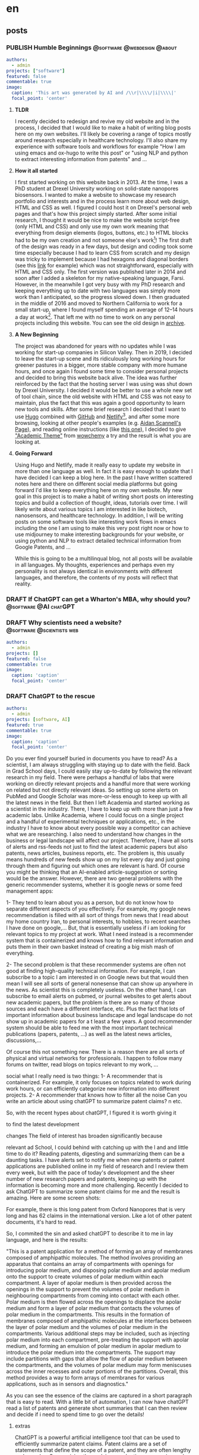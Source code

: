 #+OPTIONS: author: nil
#+HUGO_BASE_DIR: ../
#+HUGO_SECTION: ./
#+HUGO_WEIGHT: auto
#+HUGO_AUTO_SET_lastMod: t
#+hugo_front_matter_format: yaml

* en
:PROPERTIES:
:EXPORT_HUGO_SECTION_FRAG: en
:END:
** posts
:PROPERTIES:
:EXPORT_HUGO_SECTION_FRAG: post
:END:
*** PUBLISH Humble Beginnings                  :@software:@webdesign:@about:
CLOSED: [2023-02-09 Thu 11:49]
:PROPERTIES:
:EXPORT_HUGO_DRAFT: false
:EXPORT_HUGO_SECTION_FRAG: humble_beginnings
:EXPORT_FILE_NAME: index
:TITLE: Humble Beginnings
:EXPORT_HUGO_CUSTOM_FRONT_MATTER: :subtitle About this Website and Blog
:EXPORT_HUGO_CUSTOM_FRONT_MATTER+: :summary The totally necessary "about this blog..." post to introduce this website and blog
:END:

#+begin_src yaml :front_matter_extra t
authors:
  - admin
projects: ["software"]
featured: false
commentable: true
image:
  caption: 'This art was generated by AI and /\\r|\\\\/|i|\\\\|'
  focal_point: 'center'
#+end_src
**** *TLDR*
I recently decided to redesign and revive my old website and in the process, I decided that I would like to make a habit of writing blog posts here on my own websites. I'll likely be covering a range of topics mostly around research especially in healthcare technology. I'll also share my experience with software tools and workflows for example "How I am using emacs and ox-hugo to write this post" or "using NLP and python to extract interesting information from patents" and ...

**** *How it all started*
I first started working on this website back in 2013. At the time, I was a PhD student at Drexel University working on solid-state nanopores biosensors. I wanted to make a website to showcase my research portfolio and interests and in the process learn more about web design, HTML and CSS as well. I figured I could host it on Drexel's personal web pages and that's how this project simply started. After some initial research, I thought it would be nice to make the website script-free (only HTML and CSS) and only use my own work meaning that everything from design elements (logos, buttons, etc.) to HTML blocks had to be my own creation and not someone else's work[fn:mywork]! The first draft of the design was ready in a few days, but design and coding took some time especially because I had to learn CSS from scratch and my design was tricky to implement because I had hexagons and diagonal borders (see this [[https://archive.armindarvish.com/research.html][link]] for example) which was not straightforward, especially with HTML and CSS only. The first version was published later in 2014 and soon after I added a skeleton for my native-speaking language, Farsi. However, in the meanwhile I got very busy with my PhD research and keeping everything up to date with two languages was simply more work than I anticipated, so the progress slowed down. I then graduated in the middle of 2016 and moved to Northern California to work for a small start-up, where I found myself spending an average of 12–14 hours a day at work[fn:longwork]. That left me with no time to work on any personal projects including this website. You can see the old design in [[https://archive.armindarvish.com/][archive]].

**** *A New Beginning*
The project was abandoned for years with no updates while I was working for start-up companies in Silicon Valley. Then in 2019, I decided to leave the start-up scene and its ridiculously long working hours for greener pastures in a bigger, more stable company with more humane hours, and once again I found some time to consider personal projects and decided to bring this website back alive. The idea was further reinforced by the fact that the hosting server I was using was shut down by Drexel University. I decided it would be better to use a whole new set of tool chain, since the old website with HTML and CSS was not easy to maintain, plus the fact that this was again a good opportunity to learn new tools and skills. After some brief research I decided that I want to use [[https://gohugo.io/][Hugo]] combined with [[https://www.github.com/][GitHub]] and [[https://www.netlify.com/][Netlify]][fn:Netlify], and after some more browsing, looking at other people's examples (e.g. [[https://www.aidanscannell.com/][Aidan Scannell's Page]]), and reading online instructions (like [[https://www.dsquintana.blog/create-an-academic-website-free-easy-2020/][this one]]), I decided to give [[https://academic-demo.netlify.app/]["Academic Theme"]] from [[https://wowchemy.com/][wowchemy]] a try and the result is what you are looking at.

**** *Going Forward*
CLOSED: [2023-02-09 Thu 11:47]
:PROPERTIES:
:EXPORT_HUGO_DRAFT: false
:END:
Using Hugo and Netlify, made it really easy to update my website in more than one language as well. In fact it is easy enough to update that I have decided I can keep a blog here. In the past I have written scattered notes here and there on different social media platforms but going forward I'd like to keep everything here on my own website. My new goal in this project is to make a habit of writing short posts on interesting topics and build a collection of thought, ideas, tutorials over time. I will likely write about various topics I am interested in like biotech, nanosensors, and healthcare technology.  In addition, I will be writing posts on some software tools like interesting work flows in emacs including the one I am using to make this very post right now or how to use midjourney to make interesting backgrounds for your website, or using python and NLP to extract detailed technical information from Google Patents, and ...

While this is going to be a multilinqual blog, not all posts will be available in all languages.  My thoughts, experiences and perhaps even my personality is not always identical in environments with different languages, and therefore, the contents of my posts will reflect that reality. 


*** DRAFT If ChatGPT can get a Wharton's MBA, why should you? :@software:@AI:chatGPT: 
:PROPERTIES:
:EXPORT_HUGO_DRAFT: true
:EXPORT_HUGO_SECTION_FRAG: chatGPT_MBA
:EXPORT_FILE_NAME: index
:TITLE: If ChatGPT can get a Wharton's MBA, why should you?
:EXPORT_HUGO_CUSTOM_FRONT_MATTER: :subtitle 
:EXPORT_HUGO_CUSTOM_FRONT_MATTER+: :summary 
:END:

*** DRAFT Why scientists need a website?            :@software:@scientists:web:
:PROPERTIES:
 :EXPORT_HUGO_DRAFT: true
 :EXPORT_HUGO_SECTION_FRAG: why_scientists_need_a_web
 :EXPORT_FILE_NAME: index
 :TITLE: Why Scientists Need a Website
 :EXPORT_HUGO_CUSTOM_FRONT_MATTER: :subtitle 
 :EXPORT_HUGO_CUSTOM_FRONT_MATTER+: :summary 
:END:

#+begin_src yaml :front_matter_extra t
authors:
  - admin
projects: []
featured: false
commentable: true
image:
  caption: 'caption'
  focal_point: 'center'
#+end_src


*** DRAFT ChatGPT to the rescue
:PROPERTIES:
 :EXPORT_HUGO_DRAFT: true
 :EXPORT_HUGO_SECTION_FRAG: ChatGPT to the rescue
 :EXPORT_FILE_NAME: index
 :TITLE: ChatGPT to the rescue
 :EXPORT_HUGO_CUSTOM_FRONT_MATTER: :subtitle
 :EXPORT_HUGO_CUSTOM_FRONT_MATTER+: :summary 
:END:

#+begin_src yaml :front_matter_extra t
authors:
  - admin
projects: [software, AI]
featured: true
commentable: true
image:
  caption: 'caption'
  focal_point: 'center'
#+end_src

Do you ever find yourself buried in documents you have to read? As a scientist, I am always struggling with staying up to date with the field. Back in Grad School days, I could easily stay up-to-date by following the relevant research in my field. There were perhaps a handful of labs that were working on directly relevant projects and a handful more that were working on related but not directly relevant ideas. So setting up some alerts on PubMed and Google Scholar was more-or-less enough to keep up with all the latest news in the field. But then I left Academia and started working as a scientist in the industry. There, I have to keep up with more than just a few academic labs. Unlike Academia, where I could focus on a single project and a handful of experimental techniques or  applications, etc., in the industry I have to know about every possible way a competitor can achieve what we are researching. I also need to understand how changes in the business or legal landscape will affect our project. Therefore, I have all sorts of alerts and rss-feeds not just to find the latest academic papers but also patents, news articles, business reports, etc. The problem is, this usually means hundreds of new feeds show up on my list every day and just going through them and figuring out which ones are relevant is hard. Of course you might be thinking that an AI-enabled article-suggestion or sorting would be the answer.
However, there are two general problems with the generic recommender systems, whether it is google news or some feed management apps:

1- They tend to learn about you as a person, but do not know how to separate different aspects of you effectively. For example, my google news recommendation is filled with all sort of things from news that I read about my home country Iran, to personal interests, to hobbies, to recent searches I have done on google,... But, that is essentially useless if i am looking for relevant topics to my project at work. What I need instead is a recommender system that is containerized and knows how to find relevant information and puts them  in their own basket instead of creating a big mish mash of everything.

2- The second problem is that these recommender systems are often not good at finding high-quality technical information. For example, I can subscribe to a topic I am interested in on Google news but that would then mean I will see all sorts of general nonesense that can show up anywhere in the news. As scientist this is completely useless. On the other hand, I can subscribe to email alerts on pubmed, or journal websites to get alerts about new academic papers, but the problem is there are so many of those sources and each have a different interface, etc. Plus the fact that lots of important information about business landscape and legal landscape do not show up in academic papers for a t least a few years. A good recommender system should be able to feed me with the most important technical publications (papers, patents, ...) as well as the latest news articles, discussions,...


Of course this not something new. There is a reason there are all sorts of physical and virtual networks for professionals. I happen to follow many forums on twitter, read blogs on topics relevant to my work, ...


social 
what I really need is two things:
1- A recommender that is containerized. For example, it only focuses on topics related to work during work hours, or can efficiently categorize new information into different projects.
2- A recommender that knows how to filter all the noise
Can you write an article about using chatGPT to summarize patent claims?
n etc.

So, with the recent hypes about chatGPT, I figured it is worth giving it 

to find the latest development

changes
The field of interest has broaden significantly because

relevant ad School, I could  behind with catching up with the l and and little time to do it?
Reading patents, digesting and summarizing them can be a daunting tasks. I have alerts set to notify me when new patents or patent applications are published online in my field of research and I review them every week, but with the pace of today's development and the sheer number of new research papers and patents, keeping up with the information is becoming more and more challenging. Recently I decided to ask ChatGPT to summarize some patent claims for me and the result is amazing. Here are some screen shots:

For example, there is this long patent from Oxford Nanopores that is very long and has 62 claims in the international version. Like a lot of other patent documents, it's hard to read.

So, I commited the sin and asked chatGPT to describe it to me in lay language, and here is the results:

"This is a patent application for a method of forming an array of membranes composed of amphipathic molecules. The method involves providing an apparatus that contains an array of compartments with openings for introducing polar medium, and disposing polar medium and apolar medium onto the support to create volumes of polar medium within each compartment. A layer of apolar medium is then provided across the openings in the support to prevent the volumes of polar medium in neighbouring compartments from coming into contact with each other. Polar medium is then flowed across the openings to displace the apolar medium and form a layer of polar medium that contacts the volumes of polar medium in the compartments. This results in the formation of membranes composed of amphipathic molecules at the interfaces between the layer of polar medium and the volumes of polar medium in the compartments. Various additional steps may be included, such as injecting polar medium into each compartment, pre-treating the support with apolar medium, and forming an emulsion of polar medium in apolar medium to introduce the polar medium into the compartments. The support may include partitions with gaps that allow the flow of apolar medium between the compartments, and the volumes of polar medium may form meniscuses across the inner recesses and outer portions of the partitions. Overall, this method provides a way to form arrays of membranes for various applications, such as in sensors and diagnostics."

As you can see the essence of the claims are captured in a short paragraph that is easy to read. With a little bit of automation, I can now have chatGPT read a list of patents and generate short summaries that I can then review and decide if i need to spend time to go over the details!

***** extras
ChatGPT is a powerful artificial intelligence tool that can be used to efficiently summarize patent claims. Patent claims are a set of statements that define the scope of a patent, and they are often lengthy and complex. Summarizing these claims can be time-consuming and tedious, but with the help of ChatGPT, the process can be streamlined and simplified.

The first step in using ChatGPT to summarize patent claims is to input the text into the tool. This can be done by either copying and pasting the text or uploading a file containing the claims. Once the text is inputted into ChatGPT, the tool uses machine learning algorithms to analyze the language and extract the key points of the claims.

One of the benefits of using ChatGPT is that it can summarize the claims in a concise and readable format. This makes it easier for patent examiners or lawyers to understand the scope of the patent and determine its value. Additionally, ChatGPT can identify any ambiguities or inconsistencies in the claims, helping to ensure that they are clear and accurate.

Another advantage of using ChatGPT to summarize patent claims is that it can save time and resources. Traditionally, patent examiners or lawyers would need to manually read through and analyze the claims, which could take hours or even days. With ChatGPT, the process can be completed in a matter of minutes, freeing up valuable time for other tasks.

In conclusion, ChatGPT is a valuable tool for summarizing patent claims. Its ability to extract key points from lengthy and complex texts can save time and resources while ensuring that the claims are clear and accurate. It is a valuable tool for anyone who works with patents, from patent examiners to lawyers and entrepreneurs.


*** POST testing my ai assistant
:PROPERTIES:
 :EXPORT_HUGO_DRAFT: true
 :EXPORT_HUGO_SECTION_FRAG: testing_my_ai_assistant
 :EXPORT_FILE_NAME: index
 :TITLE: testing_my_ai_assistant
 :EXPORT_HUGO_CUSTOM_FRONT_MATTER: :subtitle
 :EXPORT_HUGO_CUSTOM_FRONT_MATTER+: :summary
 :header-args: jupyter-python :session mysession :kernel micromaster :exports both
:END:

#+begin_src yaml :front_matter_extra t
authors:
  - admin
projects: []
featured: false
commentable: true
image:
  caption: 'caption'
  focal_point: 'center'
#+end_src

**** Question
how do I do a rolling window cross-correlation to find common events in two time-series in python?

**** ChatGPT
You can use the =numpy.correlate()= function to perform cross-correlation between the two time series. To implement a rolling window, you can slice the two time series into overlapping segments, then perform the correlation on each segment. Here's an example code:

#+begin_src jupyter-python
import numpy as np
from scipy import signal as sig

def rolling_corr(x, y, window):
    # Calculate the length of the output array
    n = len(x) - window + 1
    # Initialize the output array
    out = np.empty(n)
    # Loop through each rolling window and compute the correlation
    for i in range(n):
        x_win = x[i:i+window]
        y_win = y[i:i+window]
        # out[i] = np.correlate(x_win, y_win, mode='valid')[0]
        out[i] = np.corrcoef(x_win, y_win)[0,1]
    # Return the output array
    return out

#+end_src

#+RESULTS:

In this function, =x= and =y= are the two time series, and window is the size of the rolling =window=. The function returns an array of length =n=, where =n= is the number of rolling =windows=. Each element of the array represents the correlation coefficient between the two time series for a given window.

To find common events, you can define a threshold for the correlation coefficient and identify the segments where the coefficient exceeds the threshold.
**** Question

Can you write some code to plot the time series in the previous code for me to visually see the effect
Assistant:

**** ChatGPt
Sure! Here's some code that generates two example time series and plots them along with the cross-correlation:


#+begin_src jupyter-python :results none :file "./en/post/testing_my_ai_assistant/featured.png"
import matplotlib.pyplot as plt
import mplcyberpunk

# plt.style.use("mywebsite-dark")
plt.style.use("mycyberpunk")

# Generate example time series
t = np.arange(0, 10, 0.1)
x = np.sin(t*2) + np.random.normal(scale=0.1, size=len(t))
# y = np.sin(t*1.1 + 0.5) + np.random.normal(scale=0.1, size=len(t))
y = np.sin(t*4-np.pi/2) + np.random.normal(scale=0.1, size=len(t))
# y = -x
x_n= (x - np.mean(x))/(np.std(x))
y_n= (y - np.mean(y))/(np.std(y))
# Calculate rolling cross-correlation with window size 50
corr = rolling_corr(x_n, y_n, 50)

sel = np.where(corr<-0.1)
# Plot time series and cross-correlation
fig, ax = plt.subplots(ncols=2, figsize=(12,4))
ax[0].plot(t, x, label='x')
ax[0].plot(t, y, label='y')
ax[0].set_xlabel('Time')
ax[0].set_ylabel('Value')
ax[0].legend()

ax[1].plot(t[:len(corr)], corr)
ax[1].plot(t[sel], corr[sel], "ro")
ax[1].set_xlabel('Time lag')
ax[1].set_ylabel('Cross-correlation')
ax[1].axhline(0.5, color='red', linestyle='--')
ax[1].axhline(-0.5, color='red', linestyle='--')

plt.show()

#+end_src
[[file:featured.png]]

Here, we generate two time series with a similar waveform but slightly different frequencies, and add some random noise to each of them. We then calculate the rolling cross-correlation using a window size of 50, and plot the two time series and the cross-correlation side-by-side. The dashed red lines show the threshold for the correlation coefficient.

You can modify the example code to use your own time series data and parameters.

* fa
:PROPERTIES:
:EXPORT_LANGUAGE: Farsi
:EXPORT_HUGO_SECTION_FRAG: fa
:END:

** posts
:PROPERTIES:
:EXPORT_HUGO_SECTION_FRAG: post
:END:

*** PUBLISH شروعی ساده
CLOSED: [2023-02-09 Thu 12:01]
:PROPERTIES:
:EXPORT_HUGO_DRAFT: false
:EXPORT_HUGO_SECTION_FRAG: humble_beginnings
:EXPORT_FILE_NAME: index
:TITLE: شروعی ساده
:EXPORT_HUGO_CUSTOM_FRONT_MATTER: :subtitle در مورد وبسایت و وبلاگ 
:EXPORT_HUGO_CUSTOM_FRONT_MATTER+: :summary «معرفی وبسایت»
:END:
#+begin_src yaml :front_matter_extra t
authors:
  - admin
projects: []
featured: false
commentable: true
image:
  caption: 'This is an art made by midjourney AI and Armin'
  focal_point: 'center'
categories: ["نرم افزار", "طراحی وب", "درباره"]
#+end_src

**** *در چند جمله*
من اخیراً تصمیم گرفتم وبسایت قدیمی خود را بازطراحی و احیا کنم و در ادامه تصمیم گرفتم که از این پس نوشته های پراکنده خود را به صورت پست های وبلاگی در همین وبسایت منتشر کنم. به احتمال زیاد موضوعات پستها طیف متنوعی خواهند داشت اما سعی میکنم بیشتر به حوزه تخصص خودم به ویژه تکنولوژی سلامت بپردازم. همچنین دوست دارم تجربیات خودم را در استفاده از ابزارهای نرم افزاری به اشتراک بگذارم، به عنوان مثال پستهایی مثل "چگونه از emacs و ox-hugo برای نوشتن وبلاگ استفاده کنیم" یا "استفاده از NLP و python برای استخراج اطلاعات فنی از گوگل پتنت" و ...

****  *چطور همه چی شروع شد*

من برای اولین بار در سال ۱۳۹۱ شروع به طراحی این وب سایت کردم. در آن زمان، من در دانشگاه درکسل در آمریکا دانشجوی دکترا بودم و در حوزه نانوحفره های مصنوعی به عنوان حسگرهای زیستی مشغول به مطالعه و تحقیق. من می‌خواستم وبسایتی بسازم تا مجموعه تحقیقات و علایقم را به نمایش بگذارم و در این فرآیند درباره طراحی وب، «HTML» و «CSS» نیز اطلاعات بیشتری کسب کنم. وقتی متوجه شدم که می‌توانم وبسایت خود را در فضای صفحه وب شخصی دانشگاه درکسل میزبانی کنم، این پروژه به سادگی شروع شد. پس از تحقیقات اولیه، فکر کردم خوب است که وب سایت را بدون اسکریپت (یعنی فقط با «HTML» و «CSS») طراحی کنم و در عین حال فقط از کار خودم استفاده کنم به این معنی که همه چیز از عناصر طراحی (لوگوها، دکمه ها و غیره) تا بلوک های «HTML» ساخته خودم باشد و نه کار شخص دیگری [fn:کارخودم]! اولین پیش نویس طرح در چند روز آماده شد، اما طراحی و کدنویسی کمی طول کشید، به خصوص به این دلیل که باید CSS را از ابتدا یاد می گرفتم و اجرای طرح اولیه ساده نبود، چرا که از شش ضلعی و حاشیه های مورب استفاده می کرد (برای مثال این [[https://archive.armindarvish.com/research.html][لینک]] ببینید) ، که به راحتی قابل اجرا نبود به خصوص اینکه فقط از «HTML» و «CSS» استفاده می کردم. اولین نسخه در سال ۱۳۹۲ منتشر شد و کمی پس از آن نسخه اولیه فارسی  را به وبسایت اضافه کردم. اما در همین حین، من درگیر تحقیقات دکترای خود شدم و به روز نگه داشتن وبسایت با دو زبان بیشتر از آنچه پیش بینی می کردم وقت میبرد، بنابراین پیشرفت کار کند شد. سپس در اواسط سال ۱۳۹۵ فارغ التحصیل شدم و به کالیفرنیای شمالی نقل مکان کردم تا برای یک شرکت کوچک و نوبنیان کار کنم،  جایی که روزانه به طور متوسط ​​بین ۱۲ تا ۱۴ ساعت وقت می‌گذاشتم [fn:کارزیاد].بنابراین دیگر فرصتی برای کار بر روی پروژه های شخصی از جمله این وب سایت نبود. این نسخه از وبسایت را میتوانید در این [[https://archive.armindarvish.com/index_fa.html][لینک آرشیو]] ببینید.

**** *شروعی تازه*

این پروژه پس از آن برای چند سال بدون به‌روزرسانی رها شد تا اینکه من نهایتاً در سال ۱۳۹۸، تصمیم گرفتم شرکتهای نوپا و ساعات کار طولانی آنها را ترک کنم و به یک شرکت بزرگتر و پایدارتر با ساعات کاری انسانی‌تری بپیوندم. در نتیجه یک بار دیگر این فرصت به وجود آمد که به کار بر روی پروژه های شخصی از جمله این وب سایت بپردازم.  یک بار دیگر فرصتی برای بررسی پروژه‌های شخصی پیدا کردم و تصمیم گرفتم این وبسایت را احیا کنم. ایده احیای وبسایت با این واقعیت که دانشگاه درکسل تصمیم گرفت سروری را که میزبان وبسایت اصلی من بود خاموش کند تقویت شد.در ادامه تصمیم گرفتم که از یک زنجیره ابزار جدید استفاده کنم، زیرا نگهداری وب سایت قدیمی با «HTML» و «CSS» آسان نبود، به علاوه این فرصت خوبی بود برای اینکه دوباره ابزار و مهارت های جدیدی را یاد بگیرم. بعد از کمی تحقیق، تصمیم گرفتم که از[[https://gohugo.io/][«Hugo»]]، به همراه [[https://www.github.com/][«GitHub»]] و [[https://www.netlify.com/][«Netlify»]] استفاده کنم، و بعد از دیدن نمونه های مشابه (مثل این [[https://www.aidanscannell.com/][صفحه]]) و توصیه ها و راهنماهای آنلاین (مثل [[https://www.dsquintana.blog/create-an-academic-website-free-easy-2020/][اینجا]])، تصمیم گرفتم از طرح [[https://academic-demo.netlify.app/][«Academic»]]  از [[https://wowchemy.com/][«wowchemy»]] استفاده کنم و نتیجه همین شد که میبینید.

**** *پس از این*

با استفاده از زنجیره ابزار جدید، به روز رسانی این وب سایت بسیار آسانتر شد. در واقع به روزرسانی آنقدر آسان شد که تصمیم گرفتم می توانم یک وبلاگ هم به این پروژه اضافه کنم. پیش اط این من یادداشت‌های پراکنده‌ای را اینجا و آنجا در پلتفرم‌های رسانه‌های اجتماعی مختلف منتشر کرده بودم، اما اکنون می‌خواهم همه چیز را اینجا در وب‌سایت خودم نگه دارم. هدف جدید من در این پروژه این است که عادت کنم به نوشتن پست های کوتاه در مورد موضوعات جالب و ساخت مجموعه ای از افکار، ایده ها، یادداشتها و دستورالعملهایی که به مرور جمع آوری میکنم. احتمالاً در مورد موضوعات مختلفی که به آنها علاقه دارم مانند بیوتکنولوژی، نانوحسگرها و تکنولوژی سلامت خواهم نوشت. همچنین دوست دارم که تجربه خودم از استفاده از  ابزارهای نرم افزاری مانند استفاده از «emacs» مثلاً برای ایجاد همین پست و یا نحوه استفاده از «midjourney» برای ایجاد پس زمینه های جالب برای وب سایت خود، یا استفاده از «python» و «NLP» برای استخراج اطلاعات فنی از پتنت های گوگل و ... بنویسم.

در حالی که این یک وبلاگ چند زبانه خواهد بود، همه پست ها به همه زبان ها در دسترس نخواهند بود و نوشته های فارسی لزوماً ترجمه نوشته های انگلیسی نیست. افکار، تجربیات و شاید حتی شخصیت من در محیط هایی با زبان های مختلف یکسان نیست و بنابراین، مطالب پست های من نیز انعکاس این تجربیات خواهند بود.



*** DRAFT چرا پژوهشگران نیاز به وبسایت دارند؟
:PROPERTIES:
 :EXPORT_HUGO_DRAFT: true
 :EXPORT_HUGO_SECTION_FRAG: why_scientists_need_a_web
 :EXPORT_FILE_NAME: index
 :TITLE: Why Scientists Need a Website
 :EXPORT_HUGO_CUSTOM_FRONT_MATTER: :subtitle 
 :EXPORT_HUGO_CUSTOM_FRONT_MATTER+: :summary 
:END:

#+begin_src yaml :front_matter_extra t
authors:
  - admin
projects: []
featured: false
commentable: true
image:
  caption: 'caption'
  focal_point: 'center'
categories: []
#+end_src

* Footnote
* COMMENT Local Variables                          :ARCHIVE:

# Local Variables:
# eval: (org-hugo-auto-export-mode t)
# End:







* Footnotes
[fn:mywork] The only exception was the map widget

[fn:کارخودم] البته به جز بعضی المانهای خاص مثل نقشه!

[fn:کارزیاد]توصیه میکنم که این حد از کار را به هیچ عنوان تجربه نکنید چون برای جسم و مغز و روح و روانتون مضره!

[fn:Netlify]Note to self: write another post about choice of tools and how to build a website with hugo, github and netlify! 

[fn:longwork] I Don't suggest trying that yourself. It's not good for your physical or mental health!


